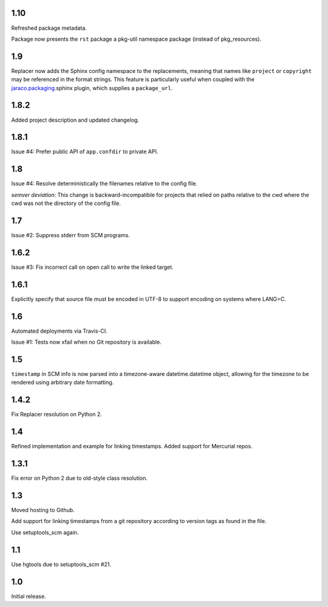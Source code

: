 1.10
====

Refreshed package metadata.

Package now presents the ``rst`` package a pkg-util
namespace package (instead of pkg_resources).

1.9
===

Replacer now adds the Sphinx config namespace to the
replacements, meaning that names like ``project``
or ``copyright`` may be referenced in the format
strings. This feature is particularly useful when
coupled with the `jaraco.packaging
<https://pypi.org/project/jaraco.packaging>`_.sphinx
plugin, which supplies a ``package_url``.

1.8.2
=====

Added project description and updated changelog.

1.8.1
=====

Issue #4: Prefer public API of ``app.confdir`` to private
API.

1.8
===

Issue #4: Resolve deterministically the filenames relative to
the config file.

*semver deviation*: This change is backward-incompatible
for projects that relied on paths relative to the cwd where
the cwd was not the directory of the config file.

1.7
===

Issue #2: Suppress stderr from SCM programs.

1.6.2
=====

Issue #3: Fix incorrect call on open call to write the linked
target.

1.6.1
=====

Explicitly specify that source file must be encoded in UTF-8
to support encoding on systems where LANG=C.

1.6
===

Automated deployments via Travis-CI.

Issue #1: Tests now xfail when no Git repository is available.

1.5
===

``timestamp`` in SCM info is now parsed into a
timezone-aware datetime.datetime object, allowing
for the timezone to be rendered using arbitrary
date formatting.

1.4.2
=====

Fix Replacer resolution on Python 2.

1.4
===

Refined implementation and example for linking timestamps.
Added support for Mercurial repos.

1.3.1
=====

Fix error on Python 2 due to old-style class resolution.

1.3
===

Moved hosting to Github.

Add support for linking timestamps from a git repository according to
version tags as found in the file.

Use setuptools_scm again.

1.1
===

Use hgtools due to setuptools_scm #21.

1.0
===

Initial release.
